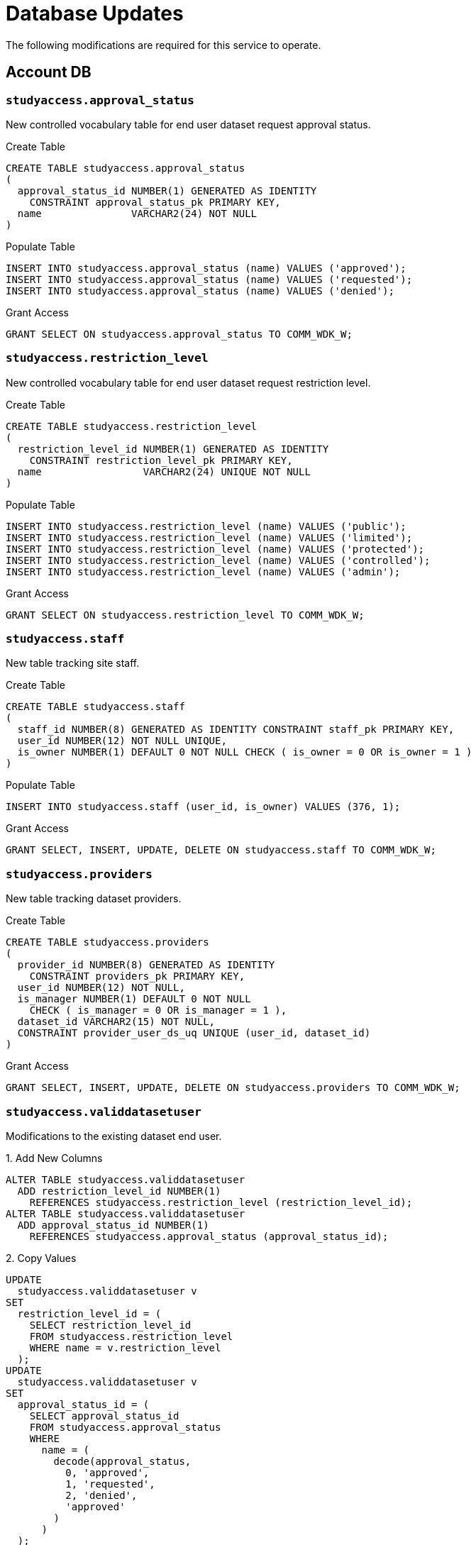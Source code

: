 = Database Updates

The following modifications are required for this service to operate.

== Account DB

=== `studyaccess.approval_status`

New controlled vocabulary table for end user dataset request approval status.

.Create Table
[source, sql]
----
CREATE TABLE studyaccess.approval_status
(
  approval_status_id NUMBER(1) GENERATED AS IDENTITY
    CONSTRAINT approval_status_pk PRIMARY KEY,
  name               VARCHAR2(24) NOT NULL
)
----

.Populate Table
[source, sql]
----
INSERT INTO studyaccess.approval_status (name) VALUES ('approved');
INSERT INTO studyaccess.approval_status (name) VALUES ('requested');
INSERT INTO studyaccess.approval_status (name) VALUES ('denied');
----

.Grant Access
[source, sql]
----
GRANT SELECT ON studyaccess.approval_status TO COMM_WDK_W;
----

=== `studyaccess.restriction_level`

New controlled vocabulary table for end user dataset request restriction level.

.Create Table
[source, sql]
----
CREATE TABLE studyaccess.restriction_level
(
  restriction_level_id NUMBER(1) GENERATED AS IDENTITY
    CONSTRAINT restriction_level_pk PRIMARY KEY,
  name                 VARCHAR2(24) UNIQUE NOT NULL
)
----

.Populate Table
[source, sql]
----
INSERT INTO studyaccess.restriction_level (name) VALUES ('public');
INSERT INTO studyaccess.restriction_level (name) VALUES ('limited');
INSERT INTO studyaccess.restriction_level (name) VALUES ('protected');
INSERT INTO studyaccess.restriction_level (name) VALUES ('controlled');
INSERT INTO studyaccess.restriction_level (name) VALUES ('admin');
----

.Grant Access
[source, sql]
----
GRANT SELECT ON studyaccess.restriction_level TO COMM_WDK_W;
----

=== `studyaccess.staff`

New table tracking site staff.

.Create Table
[source, sql]
----
CREATE TABLE studyaccess.staff
(
  staff_id NUMBER(8) GENERATED AS IDENTITY CONSTRAINT staff_pk PRIMARY KEY,
  user_id NUMBER(12) NOT NULL UNIQUE,
  is_owner NUMBER(1) DEFAULT 0 NOT NULL CHECK ( is_owner = 0 OR is_owner = 1 )
)
----

.Populate Table
[source, sql]
----
INSERT INTO studyaccess.staff (user_id, is_owner) VALUES (376, 1);
----

.Grant Access
[source, sql]
----
GRANT SELECT, INSERT, UPDATE, DELETE ON studyaccess.staff TO COMM_WDK_W;
----

=== `studyaccess.providers`

New table tracking dataset providers.

.Create Table
[source, sql]
----
CREATE TABLE studyaccess.providers
(
  provider_id NUMBER(8) GENERATED AS IDENTITY
    CONSTRAINT providers_pk PRIMARY KEY,
  user_id NUMBER(12) NOT NULL,
  is_manager NUMBER(1) DEFAULT 0 NOT NULL
    CHECK ( is_manager = 0 OR is_manager = 1 ),
  dataset_id VARCHAR2(15) NOT NULL,
  CONSTRAINT provider_user_ds_uq UNIQUE (user_id, dataset_id)
)
----

.Grant Access
[source, sql]
----
GRANT SELECT, INSERT, UPDATE, DELETE ON studyaccess.providers TO COMM_WDK_W;
----

=== `studyaccess.validdatasetuser`

Modifications to the existing dataset end user.

.1. Add New Columns
[source, sql]
----
ALTER TABLE studyaccess.validdatasetuser
  ADD restriction_level_id NUMBER(1)
    REFERENCES studyaccess.restriction_level (restriction_level_id);
ALTER TABLE studyaccess.validdatasetuser
  ADD approval_status_id NUMBER(1)
    REFERENCES studyaccess.approval_status (approval_status_id);
----

.2. Copy Values
[source, sql]
----
UPDATE
  studyaccess.validdatasetuser v
SET
  restriction_level_id = (
    SELECT restriction_level_id
    FROM studyaccess.restriction_level
    WHERE name = v.restriction_level
  );
UPDATE
  studyaccess.validdatasetuser v
SET
  approval_status_id = (
    SELECT approval_status_id
    FROM studyaccess.approval_status
    WHERE
      name = (
        decode(approval_status,
          0, 'approved',
          1, 'requested',
          2, 'denied',
          'approved'
        )
      )
  );
----

.3. Lock down new columns
[source, sql]
----
ALTER TABLE studyaccess.validdatasetuser
  MODIFY (restriction_level_id NOT NULL);
ALTER TABLE studyaccess.validdatasetuser
  MODIFY (approval_status_id NOT NULL);
----

.4. Drop old columns
[source, sql]
----
ALTER TABLE studyaccess.validdatasetuser
  DROP COLUMN restriction_level;
ALTER TABLE studyaccess.validdatasetuser
  DROP COLUMN approval_status;
----

.5. Add new approval denial column
[source, sql]
----
ALTER TABLE studyaccess.validdatasetuser
  ADD denial_reason VARCHAR2(4000);
----
